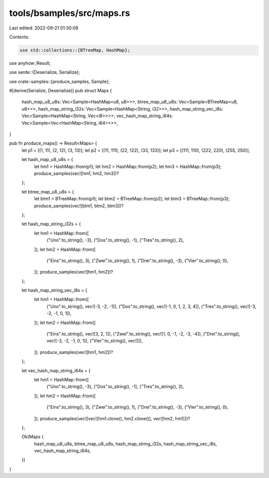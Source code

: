 tools/bsamples/src/maps.rs
==========================

Last edited: 2022-09-21 01:30:08

Contents:

.. code-block:: rs

    use std::collections::{BTreeMap, HashMap};

use anyhow::Result;

use serde::{Deserialize, Serialize};

use crate::samples::{produce_samples, Sample};

#[derive(Serialize, Deserialize)]
pub struct Maps {
    hash_map_u8_u8s: Vec<Sample<HashMap<u8, u8>>>,
    btree_map_u8_u8s: Vec<Sample<BTreeMap<u8, u8>>>,
    hash_map_string_i32s: Vec<Sample<HashMap<String, i32>>>,
    hash_map_string_vec_i8s: Vec<Sample<HashMap<String, Vec<i8>>>>,
    vec_hash_map_string_i64s: Vec<Sample<Vec<HashMap<String, i64>>>>,
}

pub fn produce_maps() -> Result<Maps> {
    let p1 = [(1, 11), (2, 12), (3, 13)];
    let p2 = [(11, 111), (22, 122), (33, 133)];
    let p3 = [(111, 110), (222, 220), (255, 250)];

    let hash_map_u8_u8s = {
        let hm1 = HashMap::from(p1);
        let hm2 = HashMap::from(p2);
        let hm3 = HashMap::from(p3);
        produce_samples(vec![hm1, hm2, hm3])?
    };

    let btree_map_u8_u8s = {
        let btm1 = BTreeMap::from(p1);
        let btm2 = BTreeMap::from(p2);
        let btm3 = BTreeMap::from(p3);
        produce_samples(vec![btm1, btm2, btm3])?
    };

    let hash_map_string_i32s = {
        let hm1 = HashMap::from([
            ("Uno".to_string(), -3),
            ("Dos".to_string(), -1),
            ("Tres".to_string(), 2),
        ]);
        let hm2 = HashMap::from([
            ("Eins".to_string(), 3),
            ("Zwei".to_string(), 1),
            ("Drei".to_string(), -3),
            ("Vier".to_string(), 0),
        ]);
        produce_samples(vec![hm1, hm2])?
    };

    let hash_map_string_vec_i8s = {
        let hm1 = HashMap::from([
            ("Uno".to_string(), vec![-3, -2, -1]),
            ("Dos".to_string(), vec![-1, 0, 1, 2, 3, 4]),
            ("Tres".to_string(), vec![-3, -2, -1, 0, 1]),
        ]);
        let hm2 = HashMap::from([
            ("Eins".to_string(), vec![3, 2, 1]),
            ("Zwei".to_string(), vec![1, 0, -1, -2, -3, -4]),
            ("Drei".to_string(), vec![-3, -2, -1, 0, 1]),
            ("Vier".to_string(), vec![]),
        ]);
        produce_samples(vec![hm1, hm2])?
    };

    let vec_hash_map_string_i64s = {
        let hm1 = HashMap::from([
            ("Uno".to_string(), -3),
            ("Dos".to_string(), -1),
            ("Tres".to_string(), 2),
        ]);
        let hm2 = HashMap::from([
            ("Eins".to_string(), 3),
            ("Zwei".to_string(), 1),
            ("Drei".to_string(), -3),
            ("Vier".to_string(), 0),
        ]);
        produce_samples(vec![vec![hm1.clone(), hm2.clone()], vec![hm2, hm1]])?
    };

    Ok(Maps {
        hash_map_u8_u8s,
        btree_map_u8_u8s,
        hash_map_string_i32s,
        hash_map_string_vec_i8s,
        vec_hash_map_string_i64s,
    })
}


